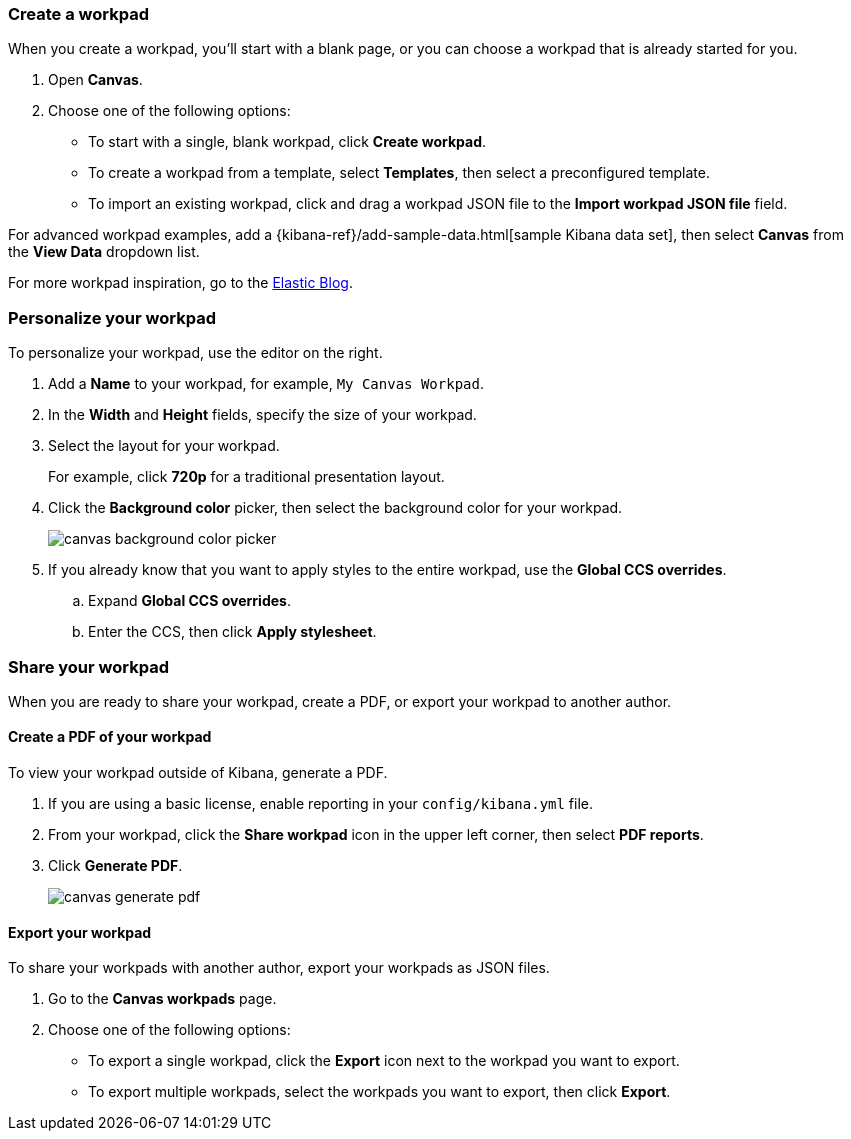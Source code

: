 [role="xpack"]
[[canvas-workpad]]
=== Create a workpad

When you create a workpad, you'll start with a blank page, or you can choose a workpad that is already started for you. 

. Open *Canvas*.

. Choose one of the following options:

* To start with a single, blank workpad, click *Create workpad*.

* To create a workpad from a template, select *Templates*, then select a preconfigured template.

* To import an existing workpad, click and drag a workpad JSON file to the *Import workpad JSON file* field.

For advanced workpad examples, add a {kibana-ref}/add-sample-data.html[sample Kibana data set], then select *Canvas* from the *View Data* dropdown list.

For more workpad inspiration, go to the link:https://www.elastic.co/blog/[Elastic Blog]. 

[float]
=== Personalize your workpad

To personalize your workpad, use the editor on the right.

. Add a *Name* to your workpad, for example, `My Canvas Workpad`.

. In the *Width* and *Height* fields, specify the size of your workpad. 

. Select the layout for your workpad. 
+
For example, click *720p* for a traditional presentation layout.

. Click the *Background color* picker, then select the background color for your workpad.
+
image::images/canvas-background-color-picker.gif[]

. If you already know that you want to apply styles to the entire workpad, use the *Global CCS overrides*.

.. Expand *Global CCS overrides*.

.. Enter the CCS, then click *Apply stylesheet*.

[float]
=== Share your workpad

When you are ready to share your workpad, create a PDF, or export your workpad to another author.

[float]
==== Create a PDF of your workpad

To view your workpad outside of Kibana, generate a PDF. 

. If you are using a basic license, enable reporting in your `config/kibana.yml` file.

. From your workpad, click the *Share workpad* icon in the upper left corner, then select *PDF reports*.

. Click *Generate PDF*. 
+
image::images/canvas-generate-pdf.gif[]

[float]
==== Export your workpad

To share your workpads with another author, export your workpads as JSON files.

. Go to the *Canvas workpads* page. 

. Choose one of the following options:
* To export a single workpad, click the *Export* icon next to the workpad you want to export.

* To export multiple workpads, select the workpads you want to export, then click *Export*.